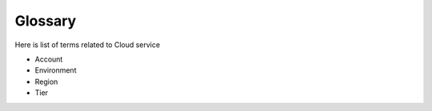 .. _cloud_service_glossary:

Glossary
========

.. meta::
  :description: Wazuh Cloud Service Glossary. 

Here is list of terms related to Cloud service

- Account

- Environment

- Region
  
- Tier

